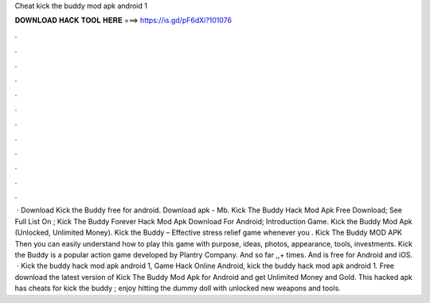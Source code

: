 Cheat kick the buddy mod apk android 1

𝐃𝐎𝐖𝐍𝐋𝐎𝐀𝐃 𝐇𝐀𝐂𝐊 𝐓𝐎𝐎𝐋 𝐇𝐄𝐑𝐄 ===> https://is.gd/pF6dXi?101076

.

.

.

.

.

.

.

.

.

.

.

.

 · Download Kick the Buddy free for android. Download apk - Mb. Kick The Buddy Hack Mod Apk Free Download; See Full List On ; Kick The Buddy Forever Hack Mod Apk Download For Android; Introduction Game. Kick the Buddy Mod Apk (Unlocked, Unlimited Money). Kick the Buddy – Effective stress relief game whenever you . Kick The Buddy MOD APK Then you can easily understand how to play this game with purpose, ideas, photos, appearance, tools, investments. Kick the Buddy is a popular action game developed by Plantry Company. And so far ,,+ times. And is free for Android and iOS.  · Kick the buddy hack mod apk android 1, Game Hack Online Android, kick the buddy hack mod apk android 1. Free download the latest version of Kick The Buddy Mod Apk for Android and get Unlimited Money and Gold. This hacked apk has cheats for kick the buddy ; enjoy hitting the dummy doll with unlocked new weapons and tools.